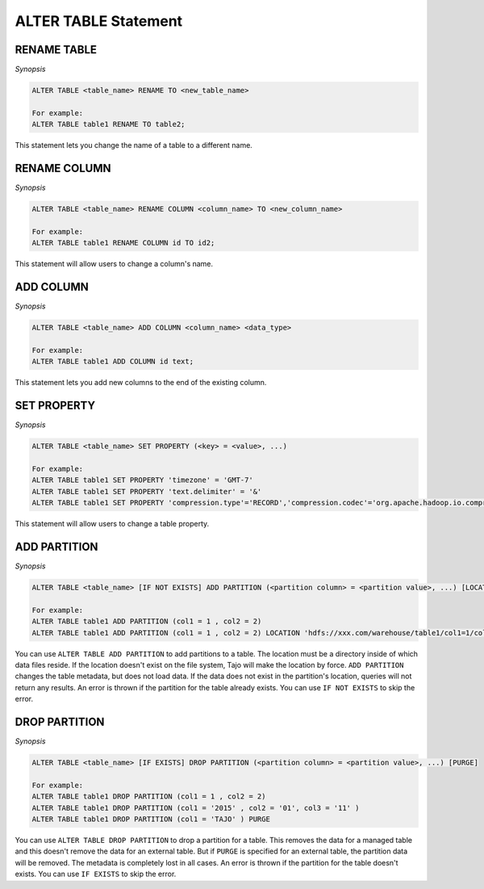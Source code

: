 ************************
ALTER TABLE Statement
************************

========================
RENAME TABLE
========================

*Synopsis*

.. code-block:: sql

  ALTER TABLE <table_name> RENAME TO <new_table_name>

  For example:
  ALTER TABLE table1 RENAME TO table2;

This statement lets you change the name of a table to a different name.

========================
RENAME COLUMN
========================

*Synopsis*

.. code-block:: sql

  ALTER TABLE <table_name> RENAME COLUMN <column_name> TO <new_column_name>

  For example:
  ALTER TABLE table1 RENAME COLUMN id TO id2;

This statement will allow users to change a column's name.

========================
ADD COLUMN
========================

*Synopsis*

.. code-block:: sql

  ALTER TABLE <table_name> ADD COLUMN <column_name> <data_type>

  For example:
  ALTER TABLE table1 ADD COLUMN id text;

This statement lets you add new columns to the end of the existing column.

========================
SET PROPERTY
========================

*Synopsis*

.. code-block:: sql

  ALTER TABLE <table_name> SET PROPERTY (<key> = <value>, ...)

  For example:
  ALTER TABLE table1 SET PROPERTY 'timezone' = 'GMT-7'
  ALTER TABLE table1 SET PROPERTY 'text.delimiter' = '&'
  ALTER TABLE table1 SET PROPERTY 'compression.type'='RECORD','compression.codec'='org.apache.hadoop.io.compress.SnappyCodec'


This statement will allow users to change a table property.

========================
ADD PARTITION
========================

*Synopsis*

.. code-block:: sql

  ALTER TABLE <table_name> [IF NOT EXISTS] ADD PARTITION (<partition column> = <partition value>, ...) [LOCATION = <partition's path>]

  For example:
  ALTER TABLE table1 ADD PARTITION (col1 = 1 , col2 = 2)
  ALTER TABLE table1 ADD PARTITION (col1 = 1 , col2 = 2) LOCATION 'hdfs://xxx.com/warehouse/table1/col1=1/col2=2'

You can use ``ALTER TABLE ADD PARTITION`` to add partitions to a table. The location must be a directory inside of which data files reside. If the location doesn't exist on the file system, Tajo will make the location by force. ``ADD PARTITION`` changes the table metadata, but does not load data. If the data does not exist in the partition's location, queries will not return any results. An error is thrown if the partition for the table already exists. You can use ``IF NOT EXISTS`` to skip the error.

========================
 DROP PARTITION
========================

*Synopsis*

.. code-block:: sql

  ALTER TABLE <table_name> [IF EXISTS] DROP PARTITION (<partition column> = <partition value>, ...) [PURGE]

  For example:
  ALTER TABLE table1 DROP PARTITION (col1 = 1 , col2 = 2)
  ALTER TABLE table1 DROP PARTITION (col1 = '2015' , col2 = '01', col3 = '11' )
  ALTER TABLE table1 DROP PARTITION (col1 = 'TAJO' ) PURGE

You can use ``ALTER TABLE DROP PARTITION`` to drop a partition for a table. This removes the data for a managed table and this doesn't remove the data for an external table. But if ``PURGE`` is specified for an external table, the partition data will be removed. The metadata is completely lost in all cases. An error is thrown if the partition for the table doesn't exists. You can use ``IF EXISTS`` to skip the error.